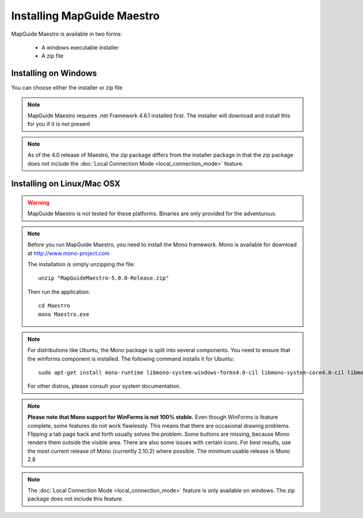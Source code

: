 Installing MapGuide Maestro
===========================

MapGuide Maestro is available in two forms:

 * A windows executable installer
 * A zip file

Installing on Windows
---------------------

You can choose either the installer or zip file 

.. note::

 MapGuide Maestro requires .net Framework 4.6.1 installed first. The installer will download and install this for you if it is not present
 
.. note::

 As of the 4.0 release of Maestro, the zip package differs from the installer package in that the zip package does not include the :doc:`Local Connection Mode <local_connection_mode>` feature.

Installing on Linux/Mac OSX
---------------------------

.. warning::

    MapGuide Maestro is not tested for these platforms. Binaries are only provided for the adventurous.

.. note::

    Before you run MapGuide Maestro, you need to install the Mono framework. Mono is available for download at `http://www.mono-project.com <http://www.mono-project.com>`_

    The installation is simply unzipping the file::

     unzip "MapGuideMaestro-5.0.0-Release.zip"

    Then run the application::

     cd Maestro
     mono Maestro.exe
 
.. note::

    For distributions like Ubuntu, the Mono package is split into several components. You need to ensure that the winforms component is installed. The following command installs it for Ubuntu::
    
     sudo apt-get install mono-runtime libmono-system-windows-forms4.0-cil libmono-system-core4.0-cil libmono-system-numerics4.0-cil libmono-system-web4.0-cil
    
    For other distros, please consult your system documentation. 
    
.. note::

    **Please note that Mono support for WinForms is not 100% stable.** Even though WinForms is feature complete, some features do not work flawlessly. This means that there are occasional drawing problems. Flipping a tab page back and forth usually solves the problem. Some buttons are missing, because Mono renders them outside the visible area. There are also some issues with certain icons.
    For best results, use the most current release of Mono (currently 2.10.2) where possible. The minimum usable release is Mono 2.8
    
.. note::

    The :doc:`Local Connection Mode <local_connection_mode>` feature is only available on windows. The zip package does not include this feature.

